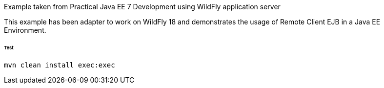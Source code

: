 Example taken from Practical Java EE 7 Development using WildFly application server

This example has been adapter to work on WildFly 18 and demonstrates the usage of Remote Client EJB in a Java EE Environment.

###### Test
```shell
mvn clean install exec:exec
```
